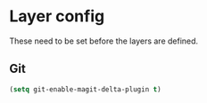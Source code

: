 * Layer config
These need to be set before the layers are defined.

** Git
#+begin_src emacs-lisp
  (setq git-enable-magit-delta-plugin t)
#+end_src
